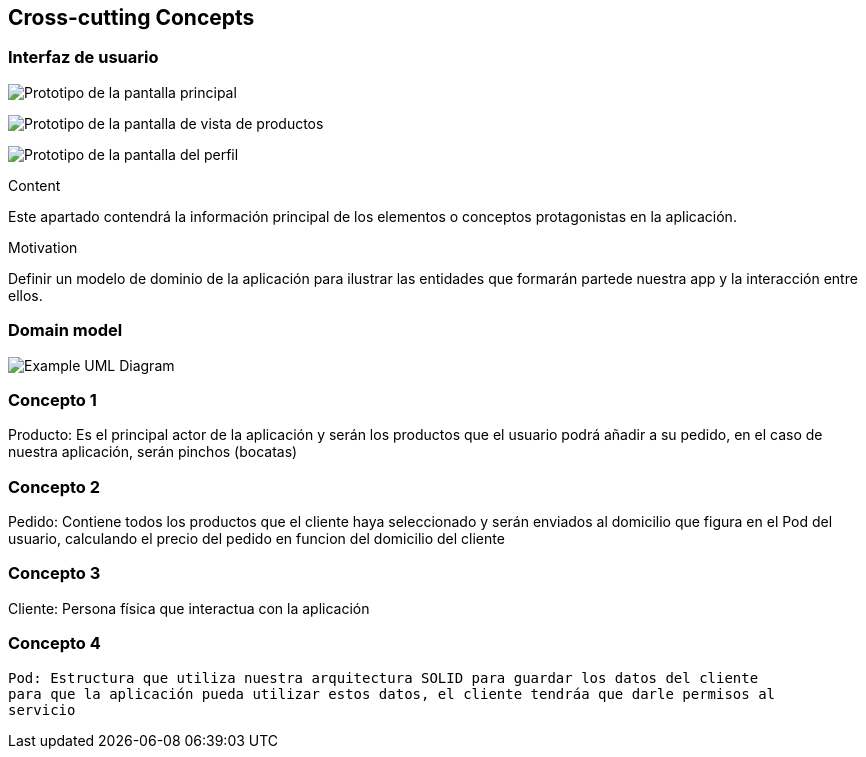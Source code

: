 [[section-concepts]]
== Cross-cutting Concepts

=== Interfaz de usuario

image:PrototipoInicio.png["Prototipo de la pantalla principal"]

image:PrototipoProductos.png["Prototipo de la pantalla de vista de productos"]

image:PrototipoPerfil.png["Prototipo de la pantalla del perfil"]

[role="arc42help"]
****
.Content
Este apartado contendrá la información principal de los elementos o conceptos 
protagonistas en la aplicación.

.Motivation
Definir un modelo de dominio de la aplicación para ilustrar las entidades que 
formarán partede nuestra app y la interacción entre ellos.
****

=== Domain model

image:domainModel.png["Example UML Diagram"]



=== Concepto 1

Producto: Es el principal actor de la aplicación y serán los productos que
el usuario podrá añadir a su pedido, en el caso de nuestra aplicación, serán
pinchos (bocatas) 

=== Concepto 2

Pedido: Contiene todos los productos que el cliente haya seleccionado y serán
enviados al domicilio que figura en el Pod del usuario, calculando el precio del
pedido en funcion del domicilio del cliente

=== Concepto 3

Cliente: Persona física que interactua con la aplicación

=== Concepto 4
 Pod: Estructura que utiliza nuestra arquitectura SOLID para guardar los datos del cliente
 para que la aplicación pueda utilizar estos datos, el cliente tendráa que darle permisos al 
 servicio

